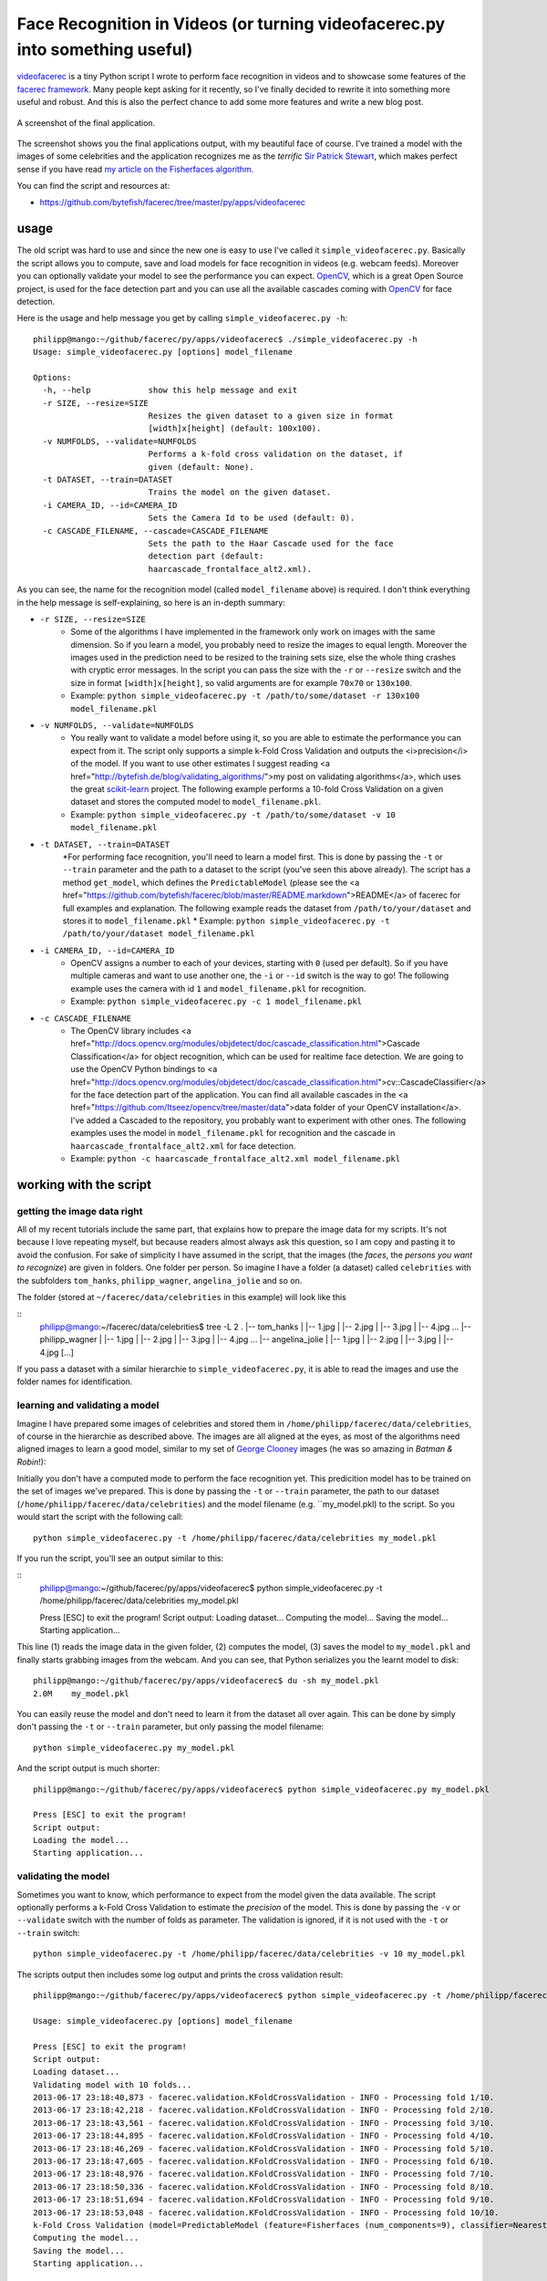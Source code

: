 Face Recognition in Videos (or turning videofacerec.py into something useful)
=============================================================================

`videofacerec <https://github.com/bytefish/facerec/tree/master/py/apps/videofacerec>`_ is a tiny Python script I wrote to perform face recognition in videos and to showcase some features of the `facerec framework <http://www.github.com/bytefish/facerec>`_. Many people kept asking for it recently, so I've finally decided to rewrite it into something more useful and robust. And this is also the perfect chance to add some more features and write a new blog post.

.. image:: 
.. figure:: ../images/simple_videofacerec.png
    :align: center
    :alt: Screenshot
    :figclass: align-center

    A screenshot of the final application.

The screenshot shows you the final applications output, with my beautiful face of course. I've trained a model with the images of some celebrities and the application recognizes me as the *terrific* `Sir Patrick Stewart <http://en.wikipedia.org/wiki/Patrick_Stewart>`_, which makes perfect sense if you have read `my article on the Fisherfaces algorithm <http://www.bytefish.de/blog/fisherfaces>`_.

You can find the script and resources at: 

* `https://github.com/bytefish/facerec/tree/master/py/apps/videofacerec <https://github.com/bytefish/facerec/tree/master/py/apps/videofacerec>`_

usage
*****

The old script was hard to use and since the new one is easy to use I've called it ``simple_videofacerec.py``. Basically the script allows you to compute, save and load models for face recognition in videos (e.g. webcam feeds). Moreover you can optionally validate your model to see the performance you can expect. `OpenCV <http://www.opencv.org>`_, which is a great Open Source project, is used for the face detection part and you can use all the available cascades coming with `OpenCV <http://www.opencv.org>`_ for face detection.

Here is the usage and help message you get by calling ``simple_videofacerec.py -h``:

::

    philipp@mango:~/github/facerec/py/apps/videofacerec$ ./simple_videofacerec.py -h
    Usage: simple_videofacerec.py [options] model_filename

    Options:
      -h, --help            show this help message and exit
      -r SIZE, --resize=SIZE
                            Resizes the given dataset to a given size in format
                            [width]x[height] (default: 100x100).
      -v NUMFOLDS, --validate=NUMFOLDS
                            Performs a k-fold cross validation on the dataset, if
                            given (default: None).
      -t DATASET, --train=DATASET
                            Trains the model on the given dataset.
      -i CAMERA_ID, --id=CAMERA_ID
                            Sets the Camera Id to be used (default: 0).
      -c CASCADE_FILENAME, --cascade=CASCADE_FILENAME
                            Sets the path to the Haar Cascade used for the face
                            detection part (default:
                            haarcascade_frontalface_alt2.xml).

As you can see, the name for the recognition model (called ``model_filename`` above) is required. I don't think everything in the help message is self-explaining, so here is an in-depth summary:

* ``-r SIZE, --resize=SIZE``
    * Some of the algorithms I have implemented in the framework only work on images with the same dimension. So if you learn a model, you probably need to resize the images to equal length. Moreover the images used in the prediction need to be resized to the training sets size, else the whole thing crashes with cryptic error messages. In the script you can pass the size with the ``-r`` or ``--resize`` switch and the size in format ``[width]x[height]``, so valid arguments are for example ``70x70`` or ``130x100``.
    * Example: ``python simple_videofacerec.py -t /path/to/some/dataset -r 130x100 model_filename.pkl``
* ``-v NUMFOLDS, --validate=NUMFOLDS``
    * You really want to validate a model before using it, so you are able to estimate the performance you can expect from it. The script only supports a simple k-Fold Cross Validation and outputs the <i>precision</i> of the model. If you want to use other estimates I suggest reading <a href="http://bytefish.de/blog/validating_algorithms/">my post on validating algorithms</a>, which uses the great `scikit-learn <https://github.com/scikit-learn/scikit-learn>`_ project. The following example performs a 10-fold Cross Validation on a given dataset and stores the computed model to ``model_filename.pkl``.
    * Example: ``python simple_videofacerec.py -t /path/to/some/dataset -v 10 model_filename.pkl``
* ``-t DATASET, --train=DATASET``
    *For performing face recognition, you'll need to learn a model first. This is done by passing the ``-t`` or ``--train`` parameter and the path to a dataset to the script (you've seen this above already). The script has a method ``get_model``, which defines the ``PredictableModel`` (please see the <a href="https://github.com/bytefish/facerec/blob/master/README.markdown">README</a> of facerec for full examples and explanation. The following example reads the dataset from ``/path/to/your/dataset`` and stores it to ``model_filename.pkl``
    * Example: ``python simple_videofacerec.py -t /path/to/your/dataset model_filename.pkl``
* ``-i CAMERA_ID, --id=CAMERA_ID``
    * OpenCV assigns a number to each of your devices, starting with ``0`` (used per default). So if you have multiple cameras and want to use another one, the ``-i`` or ``--id`` switch is the way to go! The following example uses the camera with id ``1`` and ``model_filename.pkl`` for recognition.
    * Example: ``python simple_videofacerec.py -c 1 model_filename.pkl``
* ``-c CASCADE_FILENAME``
    * The OpenCV library includes <a href="http://docs.opencv.org/modules/objdetect/doc/cascade_classification.html">Cascade Classification</a> for object recognition, which can be used for realtime face detection. We are going to use the OpenCV Python bindings to <a href="http://docs.opencv.org/modules/objdetect/doc/cascade_classification.html">cv::CascadeClassifier</a> for the face detection part of the application. You can find all available cascades in the <a href="https://github.com/Itseez/opencv/tree/master/data">data folder of your OpenCV installation</a>. I've added a Cascaded to the repository, you probably want to experiment with other ones. The following examples uses the model in ``model_filename.pkl`` for recognition and the cascade in ``haarcascade_frontalface_alt2.xml`` for face detection.
    * Example: ``python -c haarcascade_frontalface_alt2.xml model_filename.pkl``

working with the script
***********************

getting the image data right
----------------------------

All of my recent tutorials include the same part, that explains how to prepare the image data for my scripts. It's not because I love repeating myself, but because readers almost always ask this question, so I am copy and pasting it to avoid the confusion. For sake of simplicity I have assumed in the script, that the images (the *faces*, the *persons you want to recognize*) are given in folders. One folder per person. So imagine I have a folder (a dataset) called ``celebrities`` with the subfolders ``tom_hanks``, ``philipp_wagner``, ``angelina_jolie`` and so on. 

The folder (stored at ``~/facerec/data/celebrities`` in this example) will look like this

::
    philipp@mango:~/facerec/data/celebrities$ tree -L 2
    .
    |-- tom_hanks
    |   |-- 1.jpg
    |   |-- 2.jpg
    |   |-- 3.jpg
    |   |-- 4.jpg
    ...
    |-- philipp_wagner
    |   |-- 1.jpg
    |   |-- 2.jpg
    |   |-- 3.jpg
    |   |-- 4.jpg
    ...
    |-- angelina_jolie
    |   |-- 1.jpg
    |   |-- 2.jpg
    |   |-- 3.jpg
    |   |-- 4.jpg
    [...]
    
If you pass a dataset with a similar hierarchie to ``simple_videofacerec.py``, it is able to read the images and use the folder names for identification.

learning and validating a model
-------------------------------

Imagine I have prepared some images of celebrities and stored them in ``/home/philipp/facerec/data/celebrities``, of course in the hierarchie as described above. The images are all aligned at the eyes, as most of the algorithms need aligned images to learn a good model, similar to my set of `George Clooney <http://en.wikipedia.org/wiki/George_Clooney>`_ images (he was so amazing in *Batman & Robin*!):

.. image:: images/videofacerec/clooney_set.png"

Initially you don't have a computed mode to perform the face recognition yet. This predicition model has to be trained on the set of images we've prepared. This is done by passing the ``-t`` or ``--train`` parameter, the path to our dataset (``/home/philipp/facerec/data/celebrities``) and the model filename (e.g. ``my_model.pkl) to the script. So you would start the script with the following call:

::

    python simple_videofacerec.py -t /home/philipp/facerec/data/celebrities my_model.pkl

If you run the script, you'll see an output similar to this:

::
    philipp@mango:~/github/facerec/py/apps/videofacerec$ python simple_videofacerec.py -t /home/philipp/facerec/data/celebrities my_model.pkl

    Press [ESC] to exit the program!
    Script output:
    Loading dataset...
    Computing the model...
    Saving the model...
    Starting application...

This line (1) reads the image data in the given folder, (2) computes the model, (3) saves the model to ``my_model.pkl`` and finally starts grabbing images from the webcam. And you can see, that Python serializes you the learnt model to disk:

::

    philipp@mango:~/github/facerec/py/apps/videofacerec$ du -sh my_model.pkl 
    2.0M    my_model.pkl

You can easily reuse the model and don't need to learn it from the dataset all over again. This can be done by simply don't passing the ``-t`` or ``--train`` parameter, but only passing the model filename:

::

    python simple_videofacerec.py my_model.pkl

And the script output is much shorter:

::

    philipp@mango:~/github/facerec/py/apps/videofacerec$ python simple_videofacerec.py my_model.pkl

    Press [ESC] to exit the program!
    Script output:
    Loading the model...
    Starting application...

validating the model
--------------------

Sometimes you want to know, which performance to expect from the model given the data available. The script optionally performs a k-Fold Cross Validation to estimate the *precision* of the model. This is done by passing the ``-v`` or ``--validate`` switch with the number of folds as parameter. The validation is ignored, if it is not used with the ``-t`` or ``--train`` switch:

::

    python simple_videofacerec.py -t /home/philipp/facerec/data/celebrities -v 10 my_model.pkl


The scripts output then includes some log output and prints the cross validation result:

:: 

    philipp@mango:~/github/facerec/py/apps/videofacerec$ python simple_videofacerec.py -t /home/philipp/facerec/data/celebrities -v 10 my_model.pkl

    Usage: simple_videofacerec.py [options] model_filename

    Press [ESC] to exit the program!
    Script output:
    Loading dataset...
    Validating model with 10 folds...
    2013-06-17 23:18:40,873 - facerec.validation.KFoldCrossValidation - INFO - Processing fold 1/10.
    2013-06-17 23:18:42,218 - facerec.validation.KFoldCrossValidation - INFO - Processing fold 2/10.
    2013-06-17 23:18:43,561 - facerec.validation.KFoldCrossValidation - INFO - Processing fold 3/10.
    2013-06-17 23:18:44,895 - facerec.validation.KFoldCrossValidation - INFO - Processing fold 4/10.
    2013-06-17 23:18:46,269 - facerec.validation.KFoldCrossValidation - INFO - Processing fold 5/10.
    2013-06-17 23:18:47,605 - facerec.validation.KFoldCrossValidation - INFO - Processing fold 6/10.
    2013-06-17 23:18:48,976 - facerec.validation.KFoldCrossValidation - INFO - Processing fold 7/10.
    2013-06-17 23:18:50,336 - facerec.validation.KFoldCrossValidation - INFO - Processing fold 8/10.
    2013-06-17 23:18:51,694 - facerec.validation.KFoldCrossValidation - INFO - Processing fold 9/10.
    2013-06-17 23:18:53,048 - facerec.validation.KFoldCrossValidation - INFO - Processing fold 10/10.
    k-Fold Cross Validation (model=PredictableModel (feature=Fisherfaces (num_components=9), classifier=NearestNeighbor (k=1, dist_metric=EuclideanDistance)), k=10, runs=1, accuracy=96.00%, std(accuracy)=0.00%, tp=96, fp=4, tn=0, fn=0)
    Computing the model...
    Saving the model...
    Starting application...

defining your own model
-----------------------

If you are experimenting with the framework, you probably don't want to stick to the `Fisherfaces <http://www.bytefish.de/blog/fisherfaces>`_ algorithm used as default. Instead of coming up with an own language for defining a model or using a XML configuration (*please not!*), there's simply a method which returns the model definition. Sometimes a method is totally sufficient in programming:

.. code-block:: html

    def get_model(image_size, subject_names):
        """ This method returns the PredictableModel which is used to learn a model
            for possible further usage. If you want to define your own model, this
            is the method to return it from!
        """
        # Define the Fisherfaces Method as Feature Extraction method:
        feature = Fisherfaces()
        # Define a 1-NN classifier with Euclidean Distance:
        classifier = NearestNeighbor(dist_metric=EuclideanDistance(), k=1)
        # Return the model as the combination:
        return ExtendedPredictableModel(feature=feature, classifier=classifier, image_size=image_size, subject_names=subject_names)

So if you want to define your own algorithms, this is place to overwrite. You need to return an ``ExtendedPredictableModel`` for the script to work (``ExtendedPredictableModel`` is defined in the script).

conclusion
**********

This was my first blog post for a long time, and I hope you had as much fun reading it as I had writing it. If there's anything you'd like to see in the script, then let me know and I'll be happy to add it. Before you comment below and ask about the recognition performance of the implemented algorithms: they do not work perfect on not preprocessed input images. In order to create a more robust recognition, your input images should be aligned in the same manner as we did for the training set.